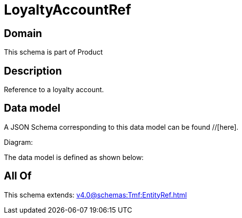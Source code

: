 = LoyaltyAccountRef

[#domain]
== Domain

This schema is part of Product

[#description]
== Description
Reference to a loyalty account.


[#data_model]
== Data model

A JSON Schema corresponding to this data model can be found //[here].

Diagram:


The data model is defined as shown below:


[#all_of]
== All Of

This schema extends: xref:v4.0@schemas:Tmf:EntityRef.adoc[]
